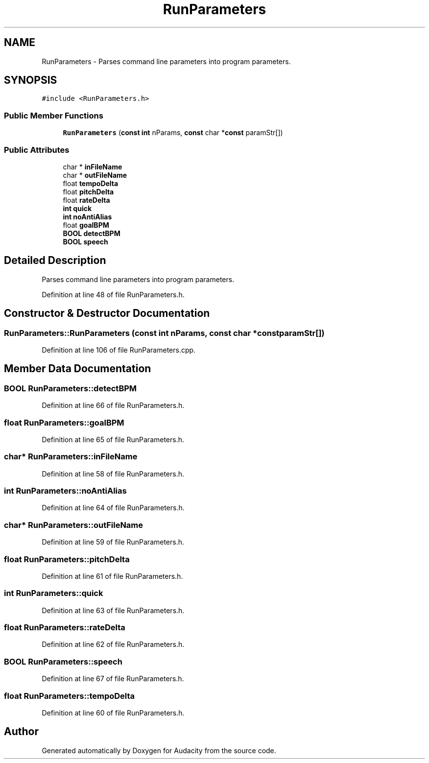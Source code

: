 .TH "RunParameters" 3 "Thu Apr 28 2016" "Audacity" \" -*- nroff -*-
.ad l
.nh
.SH NAME
RunParameters \- Parses command line parameters into program parameters\&.  

.SH SYNOPSIS
.br
.PP
.PP
\fC#include <RunParameters\&.h>\fP
.SS "Public Member Functions"

.in +1c
.ti -1c
.RI "\fBRunParameters\fP (\fBconst\fP \fBint\fP nParams, \fBconst\fP char *\fBconst\fP paramStr[])"
.br
.in -1c
.SS "Public Attributes"

.in +1c
.ti -1c
.RI "char * \fBinFileName\fP"
.br
.ti -1c
.RI "char * \fBoutFileName\fP"
.br
.ti -1c
.RI "float \fBtempoDelta\fP"
.br
.ti -1c
.RI "float \fBpitchDelta\fP"
.br
.ti -1c
.RI "float \fBrateDelta\fP"
.br
.ti -1c
.RI "\fBint\fP \fBquick\fP"
.br
.ti -1c
.RI "\fBint\fP \fBnoAntiAlias\fP"
.br
.ti -1c
.RI "float \fBgoalBPM\fP"
.br
.ti -1c
.RI "\fBBOOL\fP \fBdetectBPM\fP"
.br
.ti -1c
.RI "\fBBOOL\fP \fBspeech\fP"
.br
.in -1c
.SH "Detailed Description"
.PP 
Parses command line parameters into program parameters\&. 
.PP
Definition at line 48 of file RunParameters\&.h\&.
.SH "Constructor & Destructor Documentation"
.PP 
.SS "RunParameters::RunParameters (\fBconst\fP \fBint\fP nParams, \fBconst\fP char *\fBconst\fP paramStr[])"

.PP
Definition at line 106 of file RunParameters\&.cpp\&.
.SH "Member Data Documentation"
.PP 
.SS "\fBBOOL\fP RunParameters::detectBPM"

.PP
Definition at line 66 of file RunParameters\&.h\&.
.SS "float RunParameters::goalBPM"

.PP
Definition at line 65 of file RunParameters\&.h\&.
.SS "char* RunParameters::inFileName"

.PP
Definition at line 58 of file RunParameters\&.h\&.
.SS "\fBint\fP RunParameters::noAntiAlias"

.PP
Definition at line 64 of file RunParameters\&.h\&.
.SS "char* RunParameters::outFileName"

.PP
Definition at line 59 of file RunParameters\&.h\&.
.SS "float RunParameters::pitchDelta"

.PP
Definition at line 61 of file RunParameters\&.h\&.
.SS "\fBint\fP RunParameters::quick"

.PP
Definition at line 63 of file RunParameters\&.h\&.
.SS "float RunParameters::rateDelta"

.PP
Definition at line 62 of file RunParameters\&.h\&.
.SS "\fBBOOL\fP RunParameters::speech"

.PP
Definition at line 67 of file RunParameters\&.h\&.
.SS "float RunParameters::tempoDelta"

.PP
Definition at line 60 of file RunParameters\&.h\&.

.SH "Author"
.PP 
Generated automatically by Doxygen for Audacity from the source code\&.
